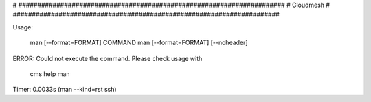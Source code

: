 
# ######################################################################
# Cloudmesh
# ######################################################################


Usage:

       man [--format=FORMAT] COMMAND
       man [--format=FORMAT] [--noheader]

ERROR: Could not execute the command. Please check usage with

    cms help man

Timer: 0.0033s (man --kind=rst ssh)
